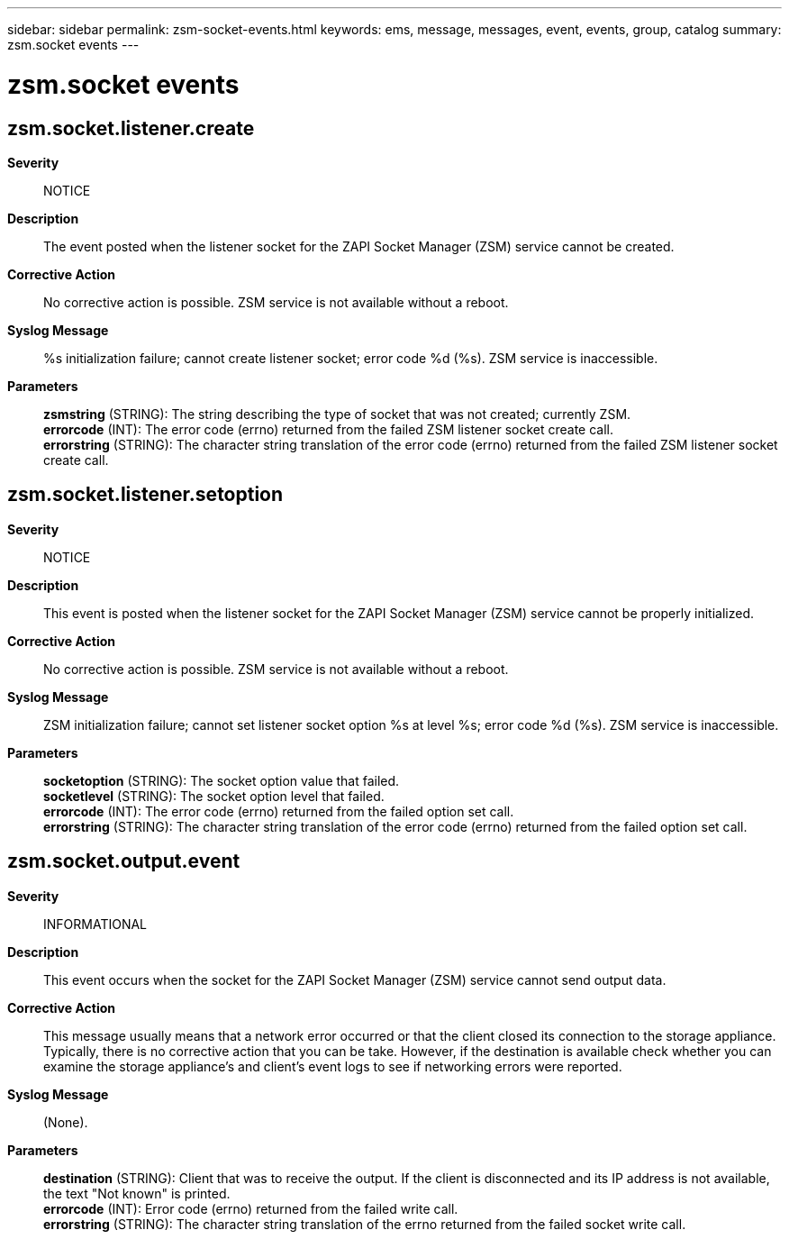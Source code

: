 ---
sidebar: sidebar
permalink: zsm-socket-events.html
keywords: ems, message, messages, event, events, group, catalog
summary: zsm.socket events
---

= zsm.socket events
:toc: macro
:toclevels: 1
:hardbreaks:
:nofooter:
:icons: font
:linkattrs:
:imagesdir: ./media/

== zsm.socket.listener.create
*Severity*::
NOTICE
*Description*::
The event posted when the listener socket for the ZAPI Socket Manager (ZSM) service cannot be created.
*Corrective Action*::
No corrective action is possible. ZSM service is not available without a reboot.
*Syslog Message*::
%s initialization failure; cannot create listener socket; error code %d (%s). ZSM service is inaccessible.
*Parameters*::
*zsmstring* (STRING): The string describing the type of socket that was not created; currently ZSM.
*errorcode* (INT): The error code (errno) returned from the failed ZSM listener socket create call.
*errorstring* (STRING): The character string translation of the error code (errno) returned from the failed ZSM listener socket create call.

== zsm.socket.listener.setoption
*Severity*::
NOTICE
*Description*::
This event is posted when the listener socket for the ZAPI Socket Manager (ZSM) service cannot be properly initialized.
*Corrective Action*::
No corrective action is possible. ZSM service is not available without a reboot.
*Syslog Message*::
ZSM initialization failure; cannot set listener socket option %s at level %s; error code %d (%s). ZSM service is inaccessible.
*Parameters*::
*socketoption* (STRING): The socket option value that failed.
*socketlevel* (STRING): The socket option level that failed.
*errorcode* (INT): The error code (errno) returned from the failed option set call.
*errorstring* (STRING): The character string translation of the error code (errno) returned from the failed option set call.

== zsm.socket.output.event
*Severity*::
INFORMATIONAL
*Description*::
This event occurs when the socket for the ZAPI Socket Manager (ZSM) service cannot send output data.
*Corrective Action*::
This message usually means that a network error occurred or that the client closed its connection to the storage appliance. Typically, there is no corrective action that you can be take. However, if the destination is available check whether you can examine the storage appliance's and client's event logs to see if networking errors were reported.
*Syslog Message*::
(None).
*Parameters*::
*destination* (STRING): Client that was to receive the output. If the client is disconnected and its IP address is not available, the text "Not known" is printed.
*errorcode* (INT): Error code (errno) returned from the failed write call.
*errorstring* (STRING): The character string translation of the errno returned from the failed socket write call.
